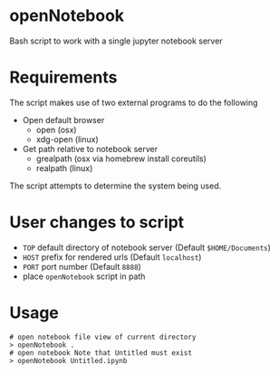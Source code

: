 * openNotebook
Bash script to work with a single jupyter notebook server

* Requirements
The script makes use of two external programs to do the following
  - Open default browser
    - open (osx) 
    - xdg-open (linux)
  - Get path relative to notebook server
    - grealpath (osx via homebrew install coreutils)
    - realpath (linux)

The script attempts to determine the system being used.  


* User changes to script

  - ~TOP~ default directory of notebook server (Default ~$HOME/Documents~)
  - ~HOST~ prefix for rendered urls (Default ~localhost~)
  - ~PORT~ port number (Default ~8888~)
  - place ~openNotebook~ script in path

* Usage
#+BEGIN_SRC 
 # open notebook file view of current directory
 > openNotebook . 
 # open notebook Note that Untitled must exist
 > openNotebook Untitled.ipynb

#+END_SRC
